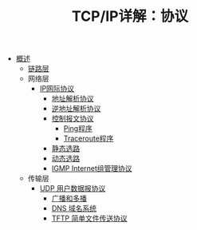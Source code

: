 #+TITLE: TCP/IP详解：协议
#+HTML_HEAD: <link rel="stylesheet" type="text/css" href="css/main.css" />
#+OPTIONS: num:nil timestamp:nil
+ [[file:introduction.org][概述]]
  + [[file:link_layer.org][链路层]]
  + 网络层
    + [[file:ip.org][IP网际协议]]
      + [[file:arp.org][地址解析协议]]
      + [[file:rarp.org][逆地址解析协议]]
      + [[file:icmp.org][控制报文协议]]
        + [[file:ping.org][Ping程序]]
        + [[file:traceroute.org][Traceroute程序]]
      + [[file:route.org][静态选路]]
      + [[file:dynamic-route.org][动态选路]]
      + [[file:igmp.org][IGMP Internet组管理协议]]
  + 传输层
    + [[file:udp.org][UDP 用户数据报协议]]
      + [[file:broad-multi-cast.org][广播和多播]]
      + [[file:dns.org][DNS 域名系统]]
      + [[file:tftp.org][TFTP 简单文件传送协议]]
